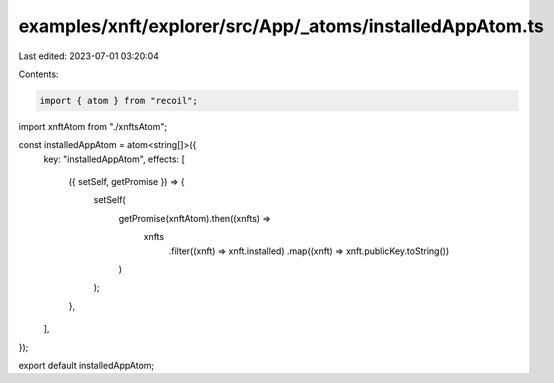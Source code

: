 examples/xnft/explorer/src/App/_atoms/installedAppAtom.ts
=========================================================

Last edited: 2023-07-01 03:20:04

Contents:

.. code-block:: ts

    import { atom } from "recoil";
import xnftAtom from "./xnftsAtom";

const installedAppAtom = atom<string[]>({
  key: "installedAppAtom",
  effects: [
    ({ setSelf, getPromise }) => {
      setSelf(
        getPromise(xnftAtom).then((xnfts) =>
          xnfts
            .filter((xnft) => xnft.installed)
            .map((xnft) => xnft.publicKey.toString())
        )
      );
    },
  ],
});

export default installedAppAtom;


